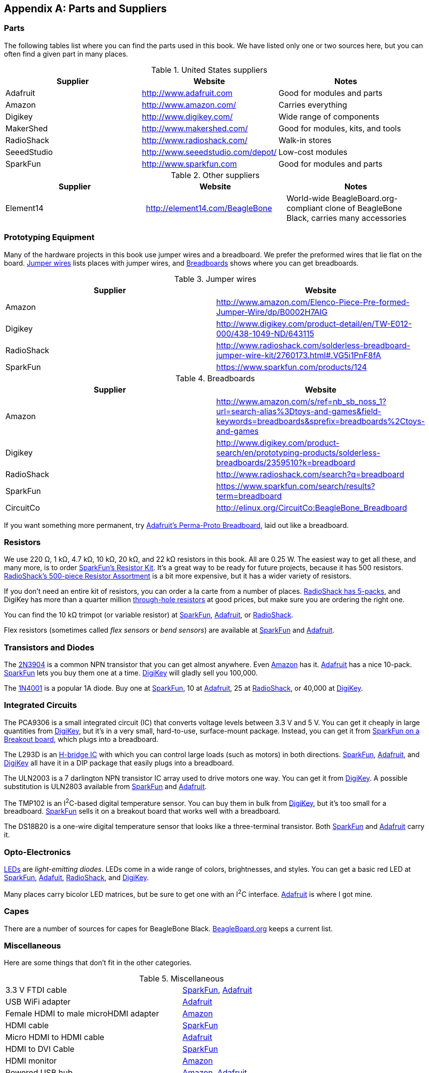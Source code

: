 [[partsSuppliers]]
[appendix]
== Parts and Suppliers

// Do we really need this?

=== Parts

((("parts, sources for")))((("suppliers, websites for")))The following tables list where you can find the parts used in this book. We have listed only one or two sources here, but you can often find a given part in many places.

.United States suppliers
[options="header"]
|=======
|Supplier|Website|Notes
|Adafruit |http://www.adafruit.com |Good for modules and parts
|Amazon | http://www.amazon.com/ | Carries everything
|Digikey |http://www.digikey.com/ |Wide range of components
|MakerShed |http://www.makershed.com/ |Good for modules, kits, and tools
|RadioShack |http://www.radioshack.com/ |Walk-in stores
|SeeedStudio |http://www.seeedstudio.com/depot/ |Low-cost modules
|SparkFun |http://www.sparkfun.com |Good for modules and parts
|=======

.Other suppliers
[options="header"]
|=======
|Supplier|Website|Notes
|Element14 |http://element14.com/BeagleBone |World-wide BeagleBoard.org-compliant clone of BeagleBone Black, carries many accessories
|=======

[[app_proto]]
=== Prototyping Equipment
((("prototypes", "equipment for")))Many of the hardware projects in this book use jumper wires and a breadboard. We prefer the preformed wires that lie flat on the board. <<parts_jumper>> lists places with jumper wires, and <<parts_breadboard>> shows where you can get breadboards.((("jumper wires")))((("breadboards", "suppliers for")))

[[parts_jumper]]
.Jumper wires
[options="header"]
|=======
|Supplier|Website
|Amazon | http://www.amazon.com/Elenco-Piece-Pre-formed-Jumper-Wire/dp/B0002H7AIG
|Digikey | http://www.digikey.com/product-detail/en/TW-E012-000/438-1049-ND/643115
|RadioShack | http://www.radioshack.com/solderless-breadboard-jumper-wire-kit/2760173.html#.VG5i1PnF8fA
|SparkFun | https://www.sparkfun.com/products/124
|=======

[[parts_breadboard]]
.Breadboards
[options="header"]
|=======
|Supplier|Website
|Amazon | http://www.amazon.com/s/ref=nb_sb_noss_1?url=search-alias%3Dtoys-and-games&field-keywords=breadboards&sprefix=breadboards%2Ctoys-and-games
|Digikey |http://www.digikey.com/product-search/en/prototyping-products/solderless-breadboards/2359510?k=breadboard
|RadioShack | http://www.radioshack.com/search?q=breadboard
|SparkFun | https://www.sparkfun.com/search/results?term=breadboard
|CircuitCo | http://elinux.org/CircuitCo:BeagleBone_Breadboard
|=======

If you want something more permanent, try https://www.adafruit.com/product/1609[Adafruit's Perma-Proto Breadboard], laid out like a breadboard.

[[app_resistor]]
=== Resistors
((("resistors", "suppliers for")))We use 220 &#8486;, 1 k&#8486;, 4.7 k&#8486;, 10 k&#8486;, 20 k&#8486;, and 22 k&#8486; resistors in this book. All are 0.25 W.  The easiest way to get all these, and many more, is to order http://bit.ly/1EXREh8[SparkFun's Resistor Kit].  It's a great way to be ready for future projects, because it has 500 resistors. http://shack.net/1B4Io4V[RadioShack's 500-piece Resistor Assortment] is a bit more expensive, but it has a wider variety of resistors.

If you don't need an entire kit of resistors, you can order a la carte from a number of places. http://shack.net/1E5NoIC[RadioShack has 5-packs], and DigiKey has more than a quarter million http://bit.ly/1C6WQjZ[through-hole resistors] at good prices, but make sure you are ordering the right one.

You can find the 10 k&#8486; trimpot (or variable resistor) at http://bit.ly/18ACvpm[SparkFun],  http://bit.ly/1NKg1Tv[Adafruit], or http://shack.net/1Ag286e[RadioShack].

Flex resistors (sometimes called _flex sensors_ or _bend sensors_) are available at http://bit.ly/1Br7HD2[SparkFun] and http://bit.ly/1HCGoql[Adafruit].

[[app_transistor]]
=== Transistors and Diodes
((("transistors, suppliers for")))((("diodes, suppliers for")))The http://bit.ly/1B4J8H4[2N3904] is a common NPN transistor that you can get almost anywhere. Even http://amzn.to/1AjvcsD[Amazon] has it. http://bit.ly/1b2dgxT[Adafruit] has a nice 10-pack. http://bit.ly/1GrZj5P[SparkFun] lets you buy them one at a time.  http://bit.ly/1GF8H9K[DigiKey] will gladly sell you 100,000.

The http://bit.ly/1EbRzF6[1N4001] is a popular 1A diode. Buy one at http://bit.ly/1Ajw54G[SparkFun], 10 at http://bit.ly/1Gs05zP[Adafruit], 25 at http://shack.net/1E5OTXi[RadioShack], or 40,000 at http://bit.ly/18ADlT2[DigiKey].

[[app_ic]]
=== Integrated Circuits

((("Integrated Circuits (ICs), suppliers for")))The PCA9306 is a small integrated circuit (IC) that converts voltage levels between 3.3 V and 5 V. You can get it cheaply in large quantities from http://bit.ly/1Fb8REd[DigiKey], but it's in a very small, hard-to-use, surface-mount package. Instead, you can get it from http://bit.ly/19ceTsd[SparkFun on a Breakout board], which plugs into a breadboard.

The L293D is an http://bit.ly/1wujQqk[H-bridge IC] with which you can control large loads (such as motors) in both directions.  http://bit.ly/18bXChR[SparkFun], http://bit.ly/1xd43Yh[Adafruit], and http://bit.ly/18bXKOk[DigiKey] all have it in a DIP package that easily plugs into a breadboard.

The ULN2003 is a 7 darlington NPN transistor IC array used to drive motors one way. You can get it from  http://bit.ly/1D5UQIB[DigiKey]. A possible substitution is ULN2803 available from http://bit.ly/1xd4oKy[SparkFun] and http://bit.ly/1EXWhaU[Adafruit].

The TMP102 is an I^2^C-based digital temperature sensor. You can buy them in bulk from http://bit.ly/1EA02Vx[DigiKey], but it's too small for a breadboard. http://bit.ly/1GFafAE[SparkFun] sells it on a breakout board that works well with a breadboard.

The DS18B20 is a one-wire digital temperature sensor that looks like a three-terminal transistor. Both http://bit.ly/1Fba7Hv[SparkFun] and http://bit.ly/1EbSYvC[Adafruit] carry it.

[[app_opto]]
=== Opto-Electronics

((("opto-electronics, suppliers for")))((("LEDs", "suppliers for")))http://bit.ly/1BwZvQj[LEDs] are _light-emitting diodes_. LEDs come in a wide range of colors, brightnesses, and styles. You can get a basic red LED at http://bit.ly/1GFaHPi[SparkFun], http://bit.ly/1GFaH1M[Adafuit], http://shack.net/1KWVVGE[RadioShack], and http://bit.ly/1b2f2PD[DigiKey].  

Many places carry bicolor LED matrices, but be sure to get one with an I^2^C interface.  http://bit.ly/18AENVn[Adafruit] is where I got mine.

[[app_capes]]
=== Capes
((("capes", "sources of")))There are a number of sources for capes for BeagleBone Black.  http://bit.ly/1AjlXJ9[BeagleBoard.org] keeps a current list.


[[app_misc]]
=== Miscellaneous
Here are some things that don't fit in the other categories.

.Miscellaneous
|=======
|3.3 V FTDI cable | http://bit.ly/1FMeXsG[SparkFun], http://bit.ly/18AF1Mm[Adafruit]
|USB WiFi adapter | http://www.adafruit.com/products/814[Adafruit]
|Female HDMI to male microHDMI adapter | http://amzn.to/1C5BcLp[Amazon] 
|HDMI cable | https://www.sparkfun.com/products/11572[SparkFun]
|Micro HDMI to HDMI cable | http://www.adafruit.com/products/1322[Adafruit]
|HDMI to DVI Cable | https://www.sparkfun.com/products/12612[SparkFun]
|HDMI monitor | http://amzn.to/1B4MABD[Amazon]
|Powered USB hub| http://amzn.to/1NKm2zB[Amazon], http://www.adafruit.com/products/961[Adafruit]
|Keyboard with USB hub|http://amzn.to/1FbblSX[Amazon]
|Soldering iron | http://bit.ly/1FMfUkP[SparkFun], http://bit.ly/1EXZ6J1[Adafruit] 
|Oscilloscope | https://www.adafruit.com/products/468[Adafruit] 
|Multimeter | http://bit.ly/1C5BUbu[SparkFun], http://bit.ly/1wXX3np[Adafruit]
|PowerSwitch Tail II | http://bit.ly/1Ag5bLP[SparkFun], http://bit.ly/1wXX8aF[Adafruit] 
|Servo motor | http://bit.ly/1C72cvw[SparkFun], http://bit.ly/1HCPQdl[Adafruit] 
|5 V power supply | http://bit.ly/1C72q5C[SparkFun], http://bit.ly/18c0n2D[Adafruit] 
|3 V to 5 V motor | http://bit.ly/1b2g65Y[SparkFun], http://bit.ly/1C72DWF[Adafruit] 
|3 V to 5 V bipolar stepper motor | http://bit.ly/1Bx2hVU[SparkFun], http://bit.ly/18c0HhV[Adafruit] 
|3 V to 5 V unipolar stepper motor |  http://www.adafruit.com/products/858[Adafruit] 
|Pushbutton switch | http://bit.ly/1AjDf90[SparkFun], http://bit.ly/1b2glhw[Adafruit] 
|Magnetic reed switch | https://www.sparkfun.com/products/8642[SparkFun] 
|LV-MaxSonar-EZ1 Sonar Range Finder | http://bit.ly/1C73dDH[SparkFun],  http://amzn.to/1wXXvlP[Amazon] 
|HC-SR04 Ultrsonic Range Sensor | http://amzn.to/1FbcPNa[Amazon] 
|Rotary encoder | http://bit.ly/1D5ZypK[SparkFun], http://bit.ly/1D5ZGp3[Adafruit] 
|GPS receiver | http://bit.ly/1EA2sn0[SparkFun], http://bit.ly/1MrS2VV[Adafruit] 
|BLE USB dongle | http://www.adafruit.com/products/1327[Adafruit]
|SensorTag | http://bit.ly/18AGPVt[DigiKey], http://amzn.to/1EA2B9U[Amazon], 
https://store.ti.com/CC2541-SensorTag-Development-Kit-P3192.aspx[TI] 
|Syba SD-CM-UAUD USB Stereo Audio Adapter | http://amzn.to/1EA2GdI[Amazon]
|Sabrent External Sound Box USB-SBCV | http://amzn.to/1C74kTU[Amazon]
|Vantec USB External 7.1 Channel Audio Adapter | http://amzn.to/19cinev[Amazon]
|Nokia 5110 LCD | http://bit.ly/1Ag6LgG[Adafruit], http://bit.ly/19cizdu[SparkFun]
|BeagleBone LCD7 | http://elinux.org/CircuitCo:BeagleBone_LCD7#Distributors[eLinux]
|MiniDisplay Cape | http://elinux.org/CircuitCo:MiniDisplay_Cape[eLinux]
|=======
